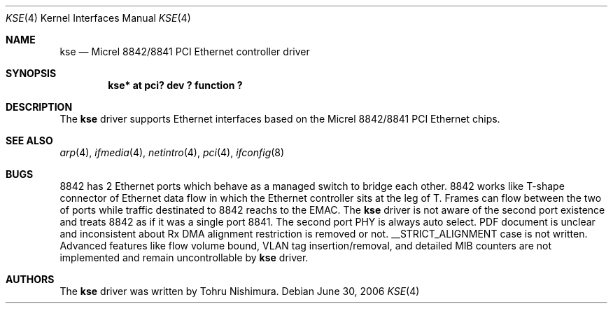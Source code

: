 .\"	$NetBSD: kse.4,v 1.1 2006/06/30 17:27:11 nisimura Exp $
.\"
.\" Copyright (c) 2006 Tohru Nishimura.
.\"
.\" Redistribution and use in source and binary forms, with or without
.\" modification, are permitted provided that the following conditions
.\" are met:
.\" 1. Redistributions of source code must retain the above copyright
.\"    notice, this list of conditions and the following disclaimer.
.\" 2. Redistributions in binary form must reproduce the above copyright
.\"    notice, this list of conditions and the following disclaimer in the
.\"    documentation and/or other materials provided with the distribution.
.\" 3. All advertising materials mentioning features or use of this software
.\"    must display the following acknowledgement:
.\"	This product includes software developed by Tohru Nishimura.
.\" 4. The name of the author may not be used to endorse or promote products
.\"    derived from this software without specific prior written permission.
.\"
.\" THIS SOFTWARE IS PROVIDED BY THE AUTHOR ``AS IS'' AND ANY EXPRESS OR
.\" IMPLIED WARRANTIES, INCLUDING, BUT NOT LIMITED TO, THE IMPLIED WARRANTIES
.\" OF MERCHANTABILITY AND FITNESS FOR A PARTICULAR PURPOSE ARE DISCLAIMED.
.\" IN NO EVENT SHALL THE AUTHOR BE LIABLE FOR ANY DIRECT, INDIRECT,
.\" INCIDENTAL, SPECIAL, EXEMPLARY, OR CONSEQUENTIAL DAMAGES (INCLUDING, BUT
.\" NOT LIMITED TO, PROCUREMENT OF SUBSTITUTE GOODS OR SERVICES; LOSS OF USE,
.\" DATA, OR PROFITS; OR BUSINESS INTERRUPTION) HOWEVER CAUSED AND ON ANY
.\" THEORY OF LIABILITY, WHETHER IN CONTRACT, STRICT LIABILITY, OR TORT
.\" INCLUDING NEGLIGENCE OR OTHERWISE) ARISING IN ANY WAY OUT OF THE USE OF
.\" THIS SOFTWARE, EVEN IF ADVISED OF THE POSSIBILITY OF SUCH DAMAGE.
.\"
.Dd June 30, 2006
.Dt KSE 4
.Os
.Sh NAME
.Nm kse
.Nd Micrel 8842/8841 PCI Ethernet controller driver
.Sh SYNOPSIS
.Cd "kse* at pci? dev ? function ?"
.Sh DESCRIPTION
The
.Nm
driver supports Ethernet interfaces based on the Micrel
8842/8841 PCI Ethernet chips.
.Sh SEE ALSO
.Xr arp 4 ,
.Xr ifmedia 4 ,
.Xr netintro 4 ,
.Xr pci 4 ,
.Xr ifconfig 8
.Sh BUGS
8842 has 2 Ethernet ports which behave as a managed switch to bridge
each other.  8842 works like T-shape connector of Ethernet data
flow in which the Ethernet controller sits at the leg of T.  Frames
can flow between the two of ports while traffic destinated to 8842
reachs to the EMAC.
The
.Nm
driver is not aware of the second port existence and treats 8842
as if it was a single port 8841.  The second port PHY is always
auto select.  PDF document is unclear and inconsistent about Rx
DMA alignment restriction is removed or not.  __STRICT_ALIGNMENT
case is not written.  Advanced features like flow volume bound,
VLAN tag insertion/removal, and detailed MIB counters are not
implemented and remain uncontrollable by
.Nm
driver.
.Sh AUTHORS
The
.Nm
driver was written by
.An Tohru Nishimura .
